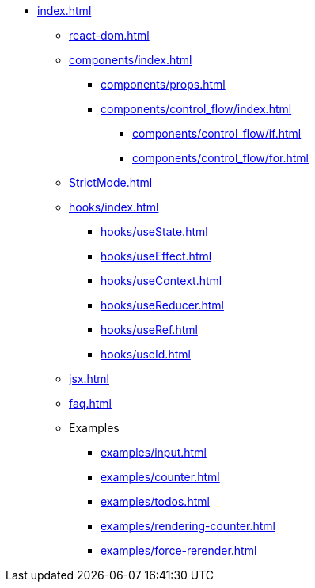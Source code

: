 * xref:index.adoc[]
** xref:react-dom.adoc[]
** xref:components/index.adoc[]
*** xref:components/props.adoc[]
*** xref:components/control_flow/index.adoc[]
**** xref:components/control_flow/if.adoc[]
**** xref:components/control_flow/for.adoc[]
** xref:StrictMode.adoc[]
** xref:hooks/index.adoc[]
*** xref:hooks/useState.adoc[]
*** xref:hooks/useEffect.adoc[]
*** xref:hooks/useContext.adoc[]
*** xref:hooks/useReducer.adoc[]
*** xref:hooks/useRef.adoc[]
*** xref:hooks/useId.adoc[]
** xref:jsx.adoc[]
** xref:faq.adoc[]
** Examples
*** xref:examples/input.adoc[]
*** xref:examples/counter.adoc[]
*** xref:examples/todos.adoc[]
*** xref:examples/rendering-counter.adoc[]
*** xref:examples/force-rerender.adoc[]